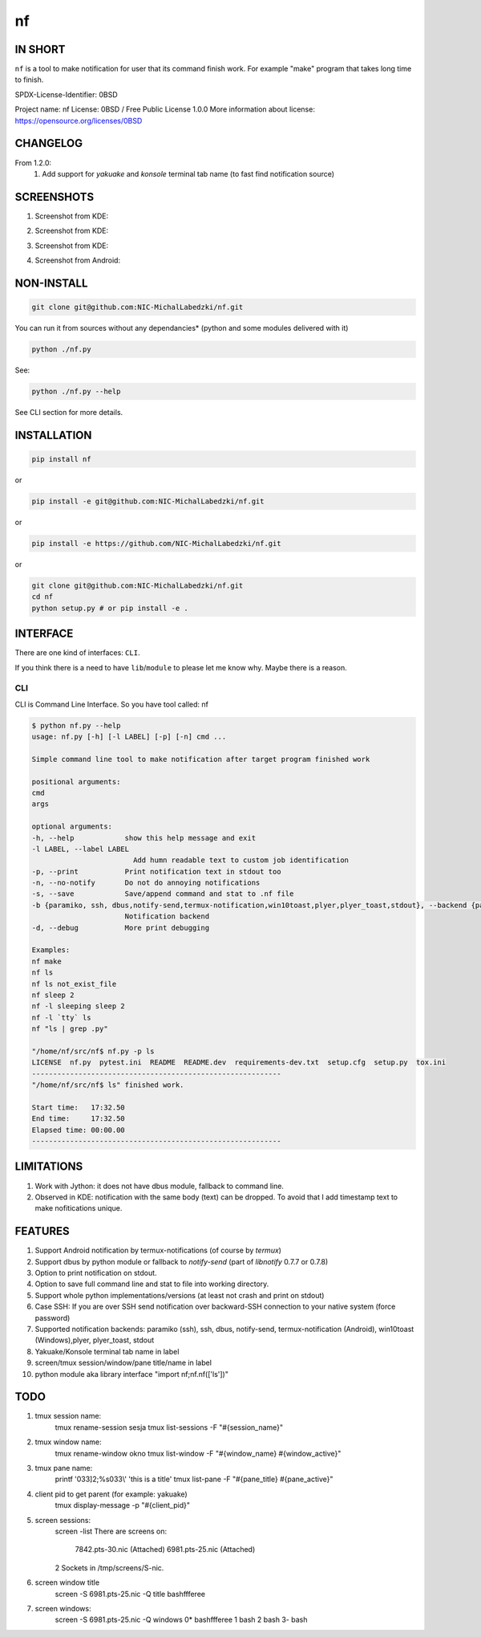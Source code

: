 ==============
nf
==============

.. |NF_VERSION| replace:: v1.3.0

.. image:: https://travis-ci.org/NIC-MichalLabedzki/nf.svg?branch=master
   :target: https://travis-ci.org/NIC-MichalLabedzki/nf

.. image:: https://badge.fury.io/py/nf.svg
   :target: https://badge.fury.io/py/nf

.. image:: https://img.shields.io/pypi/v/nf

.. image:: https://img.shields.io/pypi/pyversions/nf.svg
   :target: https://pypi.python.org/pypi/nf

.. image:: https://img.shields.io/pypi/implementation/nf

.. image:: https://img.shields.io/github/repo-size/NIC-MichalLabedzki/nf

.. image:: https://img.shields.io/github/languages/code-size/NIC-MichalLabedzki/nf

.. image:: https://img.shields.io/pypi/l/nf

.. image:: https://img.shields.io/coveralls/github/NIC-MichalLabedzki/nf

.. image:: https://img.shields.io/github/commits-since/NIC-MichalLabedzki/nf/v1.3.0

IN SHORT
--------

``nf`` is a tool to make notification for user that its command finish work. For example "make" program that takes long time to finish.

SPDX-License-Identifier: 0BSD

Project name: nf
License: 0BSD / Free Public License 1.0.0
More information about license: https://opensource.org/licenses/0BSD

CHANGELOG
---------

From 1.2.0:
    1. Add support for `yakuake` and `konsole` terminal tab name (to fast find notification source)

SCREENSHOTS
-----------

1. Screenshot from KDE:

.. image::  https://raw.githubusercontent.com/NIC-MichalLabedzki/nf/v1.3.0/images/screenshot_1_kde.png
   :target: https://raw.githubusercontent.com/NIC-MichalLabedzki/nf/v1.3.0/images/screenshot_1_kde.png
   :alt: Screenshot from KDE
   :width: 200

2. Screenshot from KDE:

.. image::  https://raw.githubusercontent.com/NIC-MichalLabedzki/nf/v1.3.0/images/screenshot_2_kde.png
   :target: https://raw.githubusercontent.com/NIC-MichalLabedzki/nf/v1.3.0/images/screenshot_2_kde.png
   :alt: Screenshot from KDE
   :width: 200

3. Screenshot from KDE:

.. image::  https://raw.githubusercontent.com/NIC-MichalLabedzki/nf/v1.3.0/images/screenshot_3_kde.png
   :target: https://raw.githubusercontent.com/NIC-MichalLabedzki/nf/v1.3.0/images/screenshot_3_kde.png
   :alt: Screenshot from KDE
   :width: 200

4. Screenshot from Android:

.. image::  https://raw.githubusercontent.com/NIC-MichalLabedzki/nf/v1.3.0/images/screenshot_4_android.png
   :target: https://raw.githubusercontent.com/NIC-MichalLabedzki/nf/v1.3.0/images/screenshot_4_android.png
   :alt: Screenshot from Android
   :width: 200

NON-INSTALL
-----------

.. code-block:: bash

    git clone git@github.com:NIC-MichalLabedzki/nf.git

You can run it from sources without any dependancies* (python and some modules delivered with it)

.. code-block:: bash

    python ./nf.py

See:

.. code-block:: bash

    python ./nf.py --help

See CLI section for more details.


INSTALLATION
------------

.. code-block:: bash

    pip install nf

or

.. code-block:: bash

    pip install -e git@github.com:NIC-MichalLabedzki/nf.git

or

.. code-block:: bash

    pip install -e https://github.com/NIC-MichalLabedzki/nf.git

or

.. code-block:: bash

    git clone git@github.com:NIC-MichalLabedzki/nf.git
    cd nf
    python setup.py # or pip install -e .


INTERFACE
---------

There are one kind of interfaces: ``CLI``.

If you think there is a need to have ``lib``/``module`` to please let me know why.
Maybe there is a reason.

CLI
~~~

CLI is Command Line Interface. So you have tool called: nf

.. code-block:: bash

    $ python nf.py --help
    usage: nf.py [-h] [-l LABEL] [-p] [-n] cmd ...

    Simple command line tool to make notification after target program finished work

    positional arguments:
    cmd
    args

    optional arguments:
    -h, --help            show this help message and exit
    -l LABEL, --label LABEL
                            Add humn readable text to custom job identification
    -p, --print           Print notification text in stdout too
    -n, --no-notify       Do not do annoying notifications
    -s, --save            Save/append command and stat to .nf file
    -b {paramiko, ssh, dbus,notify-send,termux-notification,win10toast,plyer,plyer_toast,stdout}, --backend {paramiko, ssh, dbus,notify-send,termux-notification,win10toast,plyer,plyer_toast,stdout}
                          Notification backend
    -d, --debug           More print debugging

    Examples:
    nf make
    nf ls
    nf ls not_exist_file
    nf sleep 2
    nf -l sleeping sleep 2
    nf -l `tty` ls
    nf "ls | grep .py"

    "/home/nf/src/nf$ nf.py -p ls
    LICENSE  nf.py  pytest.ini  README  README.dev  requirements-dev.txt  setup.cfg  setup.py  tox.ini
    -----------------------------------------------------------
    "/home/nf/src/nf$ ls" finished work.

    Start time:   17:32.50
    End time:     17:32.50
    Elapsed time: 00:00.00
    -----------------------------------------------------------

LIMITATIONS
-----------
1. Work with Jython: it does not have dbus module, fallback to command line.
2. Observed in KDE: notification with the same body (text) can be dropped. To avoid that I add timestamp text to make nofitications unique.

FEATURES
--------
1. Support Android notification by termux-notifications (of course by `termux`)
2. Support dbus by python module or fallback to `notify-send` (part of `libnotify` 0.7.7 or 0.7.8)
3. Option to print notification on stdout.
4. Option to save full command line and stat to file into working directory.
5. Support whole python implementations/versions (at least not crash and print on stdout)
6. Case SSH: If you are over SSH send notification over backward-SSH connection to your native system (force password)
7. Supported notification backends: paramiko (ssh), ssh, dbus, notify-send, termux-notification (Android), win10toast (Windows),plyer, plyer_toast, stdout
8. Yakuake/Konsole terminal tab name in label
9. screen/tmux session/window/pane title/name in label
10. python module aka library interface "import nf;nf.nf(['ls'])"

TODO
----
1. tmux session name:
    tmux rename-session sesja
    tmux list-sessions -F "#{session_name}"
2. tmux window name:
    tmux rename-window okno
    tmux list-window -F "#{window_name} #{window_active}"
3. tmux pane name:
    printf '\033]2;%s\033\\' 'this is a title'
    tmux list-pane -F "#{pane_title} #{pane_active}"
4. client pid to get parent (for example: yakuake)
    tmux display-message -p "#{client_pid}"

5. screen sessions:
    screen -list
    There are screens on:
            7842.pts-30.nic (Attached)
            6981.pts-25.nic (Attached)
    2 Sockets in /tmp/screens/S-nic.

6. screen window title
    screen -S 6981.pts-25.nic -Q title
    bashffferee
7. screen windows:
    screen -S 6981.pts-25.nic -Q windows
    0* bashffferee  1 bash  2 bash  3- bash
